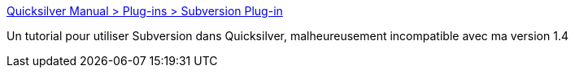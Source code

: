 :jbake-type: post
:jbake-status: published
:jbake-title: Quicksilver Manual > Plug-ins > Subversion Plug-in
:jbake-tags: macosx,plugin,reference,subversion,software,documentation,tutorial,_mois_nov.,_année_2006
:jbake-date: 2006-11-25
:jbake-depth: ../
:jbake-uri: shaarli/1164447783000.adoc
:jbake-source: https://nicolas-delsaux.hd.free.fr/Shaarli?searchterm=http%3A%2F%2Fdocs.blacktree.com%2Fquicksilver%2Fplug-ins%2Fsubversion&searchtags=macosx+plugin+reference+subversion+software+documentation+tutorial+_mois_nov.+_ann%C3%A9e_2006
:jbake-style: shaarli

http://docs.blacktree.com/quicksilver/plug-ins/subversion[Quicksilver Manual > Plug-ins > Subversion Plug-in]

Un tutorial pour utiliser Subversion dans Quicksilver, malheureusement incompatible avec ma version 1.4
